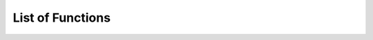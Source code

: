 

============================
List of Functions
============================

.. autosummary::
  :toctree: generated
  
  oriFunctions
